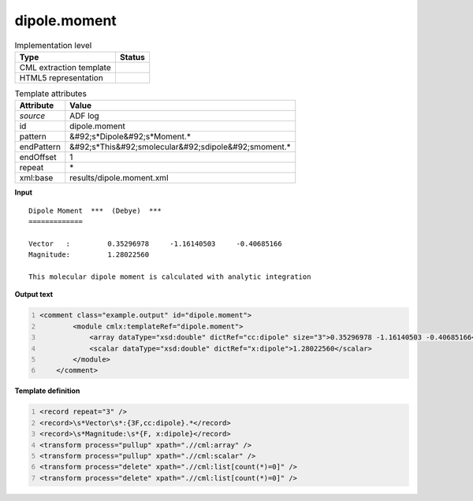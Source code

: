 .. _dipole.moment-d3e3703:

dipole.moment
=============

.. table:: Implementation level

   +----------------------------------------------------------------------------------------------------------------------------+----------------------------------------------------------------------------------------------------------------------------+
   | Type                                                                                                                       | Status                                                                                                                     |
   +============================================================================================================================+============================================================================================================================+
   | CML extraction template                                                                                                    | |image1|                                                                                                                   |
   +----------------------------------------------------------------------------------------------------------------------------+----------------------------------------------------------------------------------------------------------------------------+
   | HTML5 representation                                                                                                       | |image2|                                                                                                                   |
   +----------------------------------------------------------------------------------------------------------------------------+----------------------------------------------------------------------------------------------------------------------------+

.. table:: Template attributes

   +----------------------------------------------------------------------------------------------------------------------------+----------------------------------------------------------------------------------------------------------------------------+
   | Attribute                                                                                                                  | Value                                                                                                                      |
   +============================================================================================================================+============================================================================================================================+
   | *source*                                                                                                                   | ADF log                                                                                                                    |
   +----------------------------------------------------------------------------------------------------------------------------+----------------------------------------------------------------------------------------------------------------------------+
   | id                                                                                                                         | dipole.moment                                                                                                              |
   +----------------------------------------------------------------------------------------------------------------------------+----------------------------------------------------------------------------------------------------------------------------+
   | pattern                                                                                                                    | &#92;s*Dipole&#92;s*Moment.\*                                                                                              |
   +----------------------------------------------------------------------------------------------------------------------------+----------------------------------------------------------------------------------------------------------------------------+
   | endPattern                                                                                                                 | &#92;s*This&#92;smolecular&#92;sdipole&#92;smoment.\*                                                                      |
   +----------------------------------------------------------------------------------------------------------------------------+----------------------------------------------------------------------------------------------------------------------------+
   | endOffset                                                                                                                  | 1                                                                                                                          |
   +----------------------------------------------------------------------------------------------------------------------------+----------------------------------------------------------------------------------------------------------------------------+
   | repeat                                                                                                                     | \*                                                                                                                         |
   +----------------------------------------------------------------------------------------------------------------------------+----------------------------------------------------------------------------------------------------------------------------+
   | xml:base                                                                                                                   | results/dipole.moment.xml                                                                                                  |
   +----------------------------------------------------------------------------------------------------------------------------+----------------------------------------------------------------------------------------------------------------------------+

.. container:: formalpara-title

   **Input**

::

    Dipole Moment  ***  (Debye)  ***
    =============
     
    Vector   :         0.35296978     -1.16140503     -0.40685166
    Magnitude:         1.28022560 
    
    This molecular dipole moment is calculated with analytic integration

.. container:: formalpara-title

   **Output text**

.. code:: xml
   :number-lines:

   <comment class="example.output" id="dipole.moment">
           <module cmlx:templateRef="dipole.moment">
               <array dataType="xsd:double" dictRef="cc:dipole" size="3">0.35296978 -1.16140503 -0.40685166</array>
               <scalar dataType="xsd:double" dictRef="x:dipole">1.28022560</scalar>
           </module>
       </comment>

.. container:: formalpara-title

   **Template definition**

.. code:: xml
   :number-lines:

   <record repeat="3" />
   <record>\s*Vector\s*:{3F,cc:dipole}.*</record>
   <record>\s*Magnitude:\s*{F, x:dipole}</record>
   <transform process="pullup" xpath=".//cml:array" />
   <transform process="pullup" xpath=".//cml:scalar" />
   <transform process="delete" xpath=".//cml:list[count(*)=0]" />
   <transform process="delete" xpath=".//cml:list[count(*)=0]" />

.. |image1| image:: ../../imgs/Total.png
.. |image2| image:: ../../imgs/None.png
